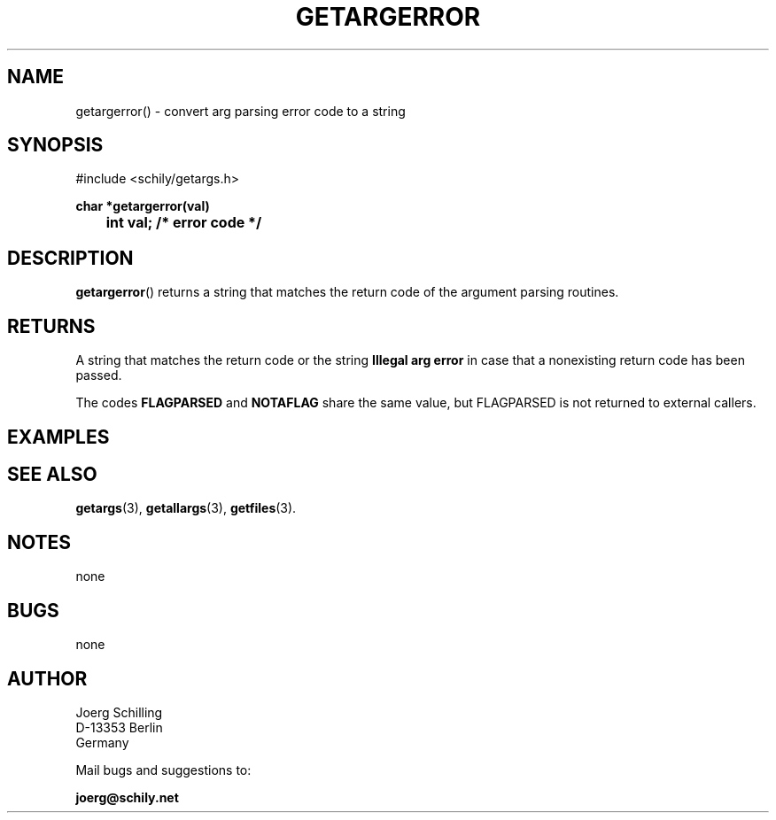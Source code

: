 . \"  Manual Seite fuer getargerror
. \" @(#)getargerror.3	1.4 20/09/04 Copyright 1985-2020 J. Schilling
. \"
.if t .ds a \v'-0.55m'\h'0.00n'\z.\h'0.40n'\z.\v'0.55m'\h'-0.40n'a
.if t .ds o \v'-0.55m'\h'0.00n'\z.\h'0.45n'\z.\v'0.55m'\h'-0.45n'o
.if t .ds u \v'-0.55m'\h'0.00n'\z.\h'0.40n'\z.\v'0.55m'\h'-0.40n'u
.if t .ds A \v'-0.77m'\h'0.25n'\z.\h'0.45n'\z.\v'0.77m'\h'-0.70n'A
.if t .ds O \v'-0.77m'\h'0.25n'\z.\h'0.45n'\z.\v'0.77m'\h'-0.70n'O
.if t .ds U \v'-0.77m'\h'0.30n'\z.\h'0.45n'\z.\v'0.77m'\h'-.75n'U
.if t .ds s \(*b
.if t .ds S SS
.if n .ds a ae
.if n .ds o oe
.if n .ds u ue
.if n .ds s sz
.TH GETARGERROR 3 "2020/09/04" "J\*org Schilling" "Schily\'s LIBRARY FUNCTIONS"
.SH NAME
getargerror() \- convert arg parsing error code to a string
.SH SYNOPSIS
.nf
#include <schily/getargs.h>

.B
char *getargerror(val)
.B
	int val;        /* error code */
.fi
.SH DESCRIPTION
.BR getargerror ()
returns a string that matches the return code of the argument parsing routines.

.SH RETURNS
.LP
A string that matches the return code or the string
.B "Illegal arg error"
in case that a nonexisting return code has been passed.
.LP
The codes
.B FLAGPARSED
and
.B NOTAFLAG
share the same value, but FLAGPARSED is not returned to external callers.

.SH EXAMPLES

.SH "SEE ALSO"
.nh 
.sp 
.LP
.BR getargs (3),
.BR getallargs (3),
.BR getfiles (3).

.SH NOTES
none

.SH BUGS
none

.SH AUTHOR
.nf
J\*org Schilling
D\-13353 Berlin
Germany
.fi
.PP
Mail bugs and suggestions to:
.PP
.B
joerg@schily.net
